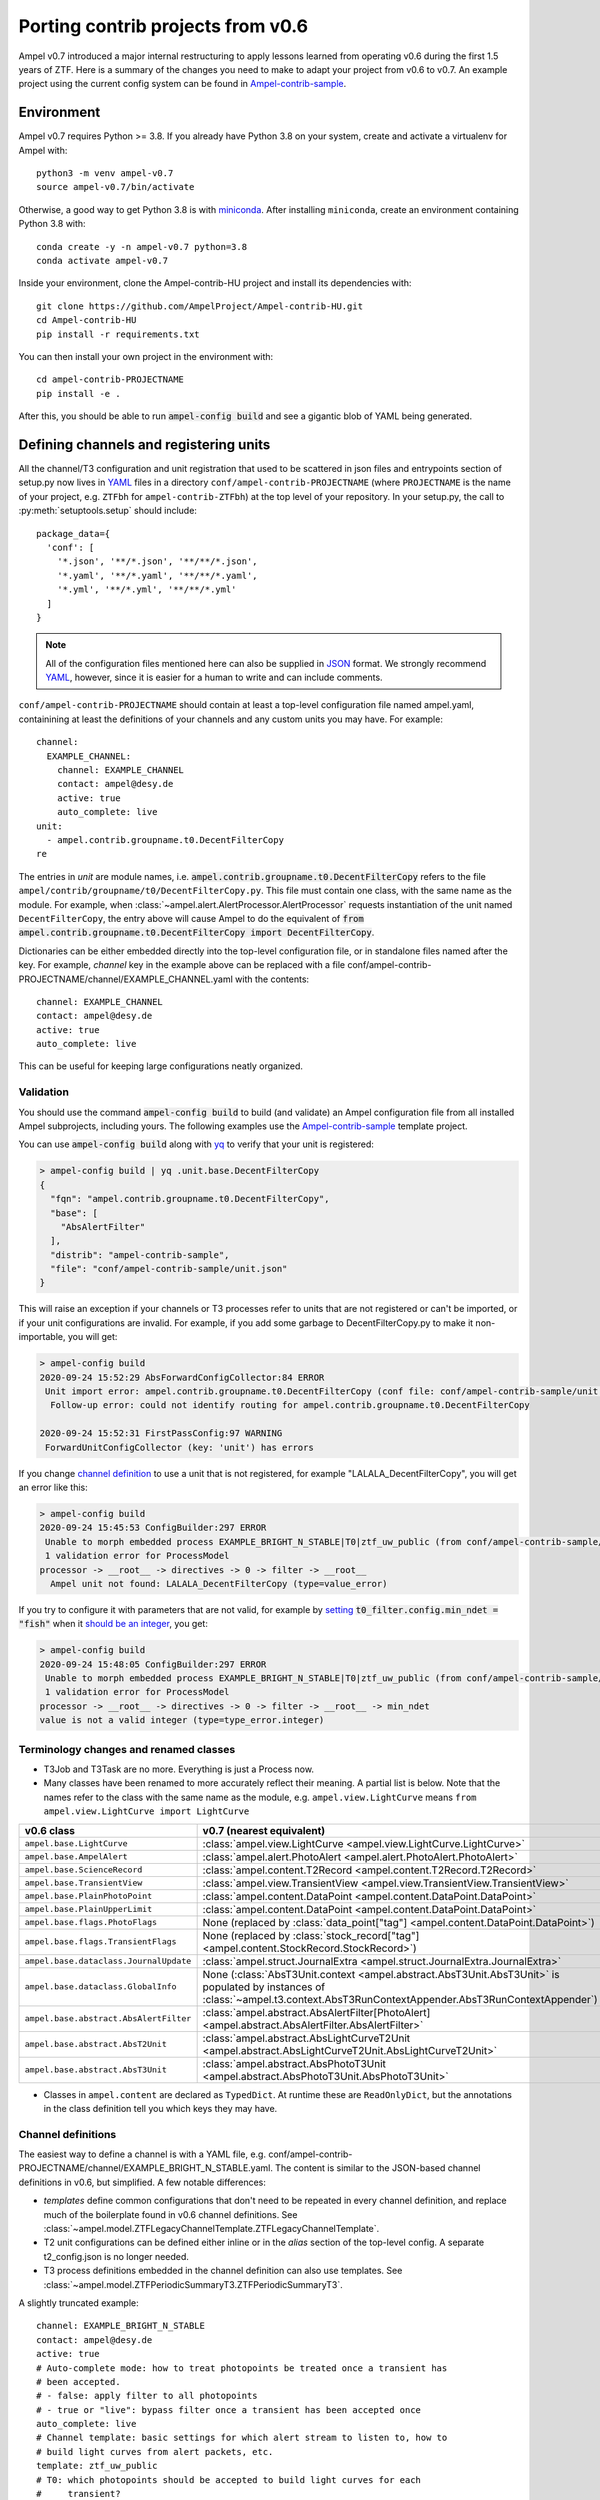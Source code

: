 
.. _legacy-porting-guide:

Porting contrib projects from v0.6
----------------------------------

Ampel v0.7 introduced a major internal restructuring to apply lessons learned
from operating v0.6 during the first 1.5 years of ZTF. Here is a summary of the
changes you need to make to adapt your project from v0.6 to v0.7. An example
project using the current config system can be found in
`Ampel-contrib-sample`_.

Environment
===========

.. highlight:: sh

Ampel v0.7 requires Python >= 3.8. If you already have Python 3.8 on your system, create and activate a virtualenv for Ampel with::
  
  python3 -m venv ampel-v0.7
  source ampel-v0.7/bin/activate

Otherwise, a good way to get Python 3.8 is with `miniconda <https://docs.conda.io/en/latest/miniconda.html>`_. After installing ``miniconda``, create an environment containing Python 3.8 with::
  
  conda create -y -n ampel-v0.7 python=3.8
  conda activate ampel-v0.7

Inside your environment, clone the Ampel-contrib-HU project and install its dependencies with::
  
  git clone https://github.com/AmpelProject/Ampel-contrib-HU.git
  cd Ampel-contrib-HU
  pip install -r requirements.txt

You can then install your own project in the environment with::
  
  cd ampel-contrib-PROJECTNAME
  pip install -e .

After this, you should be able to run :code:`ampel-config build` and see a gigantic blob of YAML being generated.

.. _legacy-config-files:

Defining channels and registering units
=======================================

.. highlight:: python

All the channel/T3 configuration and unit registration that used to be
scattered in json files and entrypoints section of setup.py now lives in YAML_
files in a directory ``conf/ampel-contrib-PROJECTNAME`` (where ``PROJECTNAME`` is the name of your project, e.g. ``ZTFbh`` for ``ampel-contrib-ZTFbh``) at the top level
of your repository. In your setup.py, the call to :py:meth:`setuptools.setup`
should include::
  
  package_data={
    'conf': [
      '*.json', '**/*.json', '**/**/*.json',
      '*.yaml', '**/*.yaml', '**/**/*.yaml',
      '*.yml', '**/*.yml', '**/**/*.yml'
    ]
  }

.. note:: All of the configuration files mentioned here can also be supplied in JSON_ format. We strongly recommend YAML_, however, since it is easier for a human to write and can include comments.

.. highlight:: yaml

``conf/ampel-contrib-PROJECTNAME`` should contain at least a top-level configuration file named ampel.yaml, containining at least the definitions of your channels and any custom units
you may have. For example::

  channel:
    EXAMPLE_CHANNEL:
      channel: EXAMPLE_CHANNEL
      contact: ampel@desy.de
      active: true
      auto_complete: live
  unit:
    - ampel.contrib.groupname.t0.DecentFilterCopy
  re

The entries in `unit` are module names, i.e. :code:`ampel.contrib.groupname.t0.DecentFilterCopy` refers to the file ``ampel/contrib/groupname/t0/DecentFilterCopy.py``. This file must contain one class, with the same name as the module. For example, when :class:`~ampel.alert.AlertProcessor.AlertProcessor` requests instantiation of the unit named ``DecentFilterCopy``, the entry above will cause Ampel to do the equivalent of :code:`from ampel.contrib.groupname.t0.DecentFilterCopy import DecentFilterCopy`.

Dictionaries can be either embedded directly into the top-level configuration
file, or in standalone files named after the key. For example, `channel` key
in the example above can be replaced with a file conf/ampel-contrib-PROJECTNAME/channel/EXAMPLE_CHANNEL.yaml with the contents::
  
  channel: EXAMPLE_CHANNEL
  contact: ampel@desy.de
  active: true
  auto_complete: live

This can be useful for keeping large configurations neatly organized.

.. _config-validation:

Validation
**********

You should use the command :code:`ampel-config build` to build (and validate) an Ampel configuration file from all installed Ampel subprojects, including yours. The following examples use the `Ampel-contrib-sample`_ template project.

You can use :code:`ampel-config build` along with yq_ to verify that your unit is registered:

.. code-block:: console
  
  > ampel-config build | yq .unit.base.DecentFilterCopy
  {
    "fqn": "ampel.contrib.groupname.t0.DecentFilterCopy",
    "base": [
      "AbsAlertFilter"
    ],
    "distrib": "ampel-contrib-sample",
    "file": "conf/ampel-contrib-sample/unit.json"
  }

This will raise an exception if your channels or T3 processes refer to units
that are not registered or can't be imported, or if your unit configurations are invalid. For example, if you add some garbage to DecentFilterCopy.py to make it non-importable, you will get:

.. code-block:: console
  
  > ampel-config build
  2020-09-24 15:52:29 AbsForwardConfigCollector:84 ERROR
   Unit import error: ampel.contrib.groupname.t0.DecentFilterCopy (conf file: conf/ampel-contrib-sample/unit.json from distribution: ampel-contrib-sample)
    Follow-up error: could not identify routing for ampel.contrib.groupname.t0.DecentFilterCopy

  2020-09-24 15:52:31 FirstPassConfig:97 WARNING
   ForwardUnitConfigCollector (key: 'unit') has errors

If you change `channel definition <https://github.com/AmpelProject/Ampel-contrib-sample/blob/03950a37dc4dc74c610df72887bd417239cd58aa/conf/ampel-contrib-sample/channel/EXAMPLE_BRIGHT_N_STABLE.yml#L11>`_  to use a unit that is not registered, for example "LALALA_DecentFilterCopy", you will get an error like this:

.. code-block:: console
  
  > ampel-config build
  2020-09-24 15:45:53 ConfigBuilder:297 ERROR
   Unable to morph embedded process EXAMPLE_BRIGHT_N_STABLE|T0|ztf_uw_public (from conf/ampel-contrib-sample/channel/EXAMPLE_BRIGHT_N_STABLE.yml)
   1 validation error for ProcessModel
  processor -> __root__ -> directives -> 0 -> filter -> __root__
    Ampel unit not found: LALALA_DecentFilterCopy (type=value_error)

If you try to configure it with parameters that are not valid, for example by `setting <https://github.com/AmpelProject/Ampel-contrib-sample/blob/03950a37dc4dc74c610df72887bd417239cd58aa/conf/ampel-contrib-sample/channel/EXAMPLE_BRIGHT_N_STABLE.yml#L13>`_ :code:`t0_filter.config.min_ndet = "fish"` when it `should be an integer <https://github.com/AmpelProject/Ampel-contrib-sample/blob/03950a37dc4dc74c610df72887bd417239cd58aa/ampel/contrib/groupname/t0/DecentFilterCopy.py#L38>`_, you get:

.. code-block:: console
  
  > ampel-config build
  2020-09-24 15:48:05 ConfigBuilder:297 ERROR
   Unable to morph embedded process EXAMPLE_BRIGHT_N_STABLE|T0|ztf_uw_public (from conf/ampel-contrib-sample/channel/EXAMPLE_BRIGHT_N_STABLE.yml)
   1 validation error for ProcessModel
  processor -> __root__ -> directives -> 0 -> filter -> __root__ -> min_ndet
  value is not a valid integer (type=type_error.integer)

Terminology changes and renamed classes
***************************************

- T3Job and T3Task are no more. Everything is just a Process now.
- Many classes have been renamed to more accurately reflect their meaning. A partial list is below. Note that the names refer to the class with the same name as the module, e.g. ``ampel.view.LightCurve`` means ``from ampel.view.LightCurve import LightCurve``

====================================== ============================================
v0.6 class                             v0.7 (nearest equivalent)
====================================== ============================================
``ampel.base.LightCurve``              :class:`ampel.view.LightCurve <ampel.view.LightCurve.LightCurve>`
``ampel.base.AmpelAlert``              :class:`ampel.alert.PhotoAlert <ampel.alert.PhotoAlert.PhotoAlert>`
``ampel.base.ScienceRecord``           :class:`ampel.content.T2Record <ampel.content.T2Record.T2Record>`
``ampel.base.TransientView``           :class:`ampel.view.TransientView <ampel.view.TransientView.TransientView>`
``ampel.base.PlainPhotoPoint``         :class:`ampel.content.DataPoint <ampel.content.DataPoint.DataPoint>`
``ampel.base.PlainUpperLimit``         :class:`ampel.content.DataPoint <ampel.content.DataPoint.DataPoint>`
``ampel.base.flags.PhotoFlags``        None (replaced by :class:`data_point["tag"] <ampel.content.DataPoint.DataPoint>`)
``ampel.base.flags.TransientFlags``    None (replaced by :class:`stock_record["tag"] <ampel.content.StockRecord.StockRecord>`)
``ampel.base.dataclass.JournalUpdate`` :class:`ampel.struct.JournalExtra <ampel.struct.JournalExtra.JournalExtra>`
``ampel.base.dataclass.GlobalInfo``    None (:class:`AbsT3Unit.context <ampel.abstract.AbsT3Unit.AbsT3Unit>` is populated by instances of :class:`~ampel.t3.context.AbsT3RunContextAppender.AbsT3RunContextAppender`)
``ampel.base.abstract.AbsAlertFilter`` :class:`ampel.abstract.AbsAlertFilter[PhotoAlert] <ampel.abstract.AbsAlertFilter.AbsAlertFilter>`
``ampel.base.abstract.AbsT2Unit``      :class:`ampel.abstract.AbsLightCurveT2Unit <ampel.abstract.AbsLightCurveT2Unit.AbsLightCurveT2Unit>`
``ampel.base.abstract.AbsT3Unit``      :class:`ampel.abstract.AbsPhotoT3Unit <ampel.abstract.AbsPhotoT3Unit.AbsPhotoT3Unit>`
====================================== ============================================

- Classes in ``ampel.content`` are declared as ``TypedDict``. At runtime these are ``ReadOnlyDict``, but the annotations in the class definition tell you which keys they may have.

Channel definitions
*******************

The easiest way to define a channel is with a YAML file, e.g. conf/ampel-contrib-PROJECTNAME/channel/EXAMPLE_BRIGHT_N_STABLE.yaml. The content is similar to the JSON-based channel definitions in v0.6, but simplified. A few notable differences:

- *templates* define common configurations that don't need to be repeated in every channel definition, and replace much of the boilerplate found in v0.6 channel definitions. See :class:`~ampel.model.ZTFLegacyChannelTemplate.ZTFLegacyChannelTemplate`.
- T2 unit configurations can be defined either inline or in the `alias` section of the top-level config. A separate t2_config.json is no longer needed.
- T3 process definitions embedded in the channel definition can also use templates. See :class:`~ampel.model.ZTFPeriodicSummaryT3.ZTFPeriodicSummaryT3`.

A slightly truncated example::
  
  channel: EXAMPLE_BRIGHT_N_STABLE
  contact: ampel@desy.de
  active: true
  # Auto-complete mode: how to treat photopoints be treated once a transient has
  # been accepted.
  # - false: apply filter to all photopoints
  # - true or "live": bypass filter once a transient has been accepted once
  auto_complete: live
  # Channel template: basic settings for which alert stream to listen to, how to
  # build light curves from alert packets, etc.
  template: ztf_uw_public
  # T0: which photopoints should be accepted to build light curves for each
  #     transient?
  t0_filter:
    unit: DecentFilterCopy
    config:
      min_ndet: 2
      min_tspan: 0
      max_tspan: 5
      ...
  # T2: how should the collected photopoints and light curves be augmented?
  t2_compute:
    - unit: T2SNCosmo
      config:
        model: salt2
        upper_limits: false
    # config can be omitted if the unit has defaults
    - unit: T2ExamplePolyFit
    - unit: T2CatalogMatch
      # A named configuration, defined in alias/t2. Names that start with "%" are
      # global, other names are local to the project
      config: '%T2CatalogMatch_general'
  # T3: what should I do with the collected data?
  t3_supervise:
    # A minimal T3: select all data for transients modified since last run
    # the optional parameters `name`, `load`, `filter`, and `complement` are set
    # to sensible defaults.
    - template: ztf_periodic_summary
      schedule: every().day.at('15:00')
      run:
        unit: DemoT3Unit
    # More settings: load only transient and T2 records for transients modified
    # since last run where `sncosmo` color parameter is > 1
    - name: set_all_the_things
      template: ztf_periodic_summary
      schedule: every(4).hours
      load:
        - TRANSIENT
        - T2RECORD
      filter:
        t2:
          unit: T2SNCosmo
          match:
            fit_results.c:
              $gt: 1
      run:
        unit: DemoT3Unit

Some operations that were previously embedded in T3 units, like filtering :class:`TransientView <ampel.view.TransientView.TransientView>` in :meth:`AbsT3Unit.add <ampel.abstract.AbsT3Unit.AbsT3Unit.add>`, now have their own dedicated stages. This makes it possible to reuse these stages without writing new code.

Standalone T3 processes
***********************

Just like in v0.6, T3 processes embedded in a channel definition implicitly
select only transients associated with that channel. To consume transients from
multiple channels, you have to define a standalone T3 process. These definitions
also use templates, however, so can be quite compact::
  
  name: TNSCompleteSummary
  tier: 3
  # every 60 minutes, consume all transients that were updated since the
  # previous run in channels HU_GP_10 or HU_GU_59
  template: ztf_periodic_summary
  schedule: every(60).minutes
  channel:
    any_of:
      - HU_GP_10
      - HU_GP_59
  # load the stock, t0, and t2 records associated with the transient (and channel)
  load:
    - TRANSIENT
    - DATAPOINT
    - T2RECORD
  # for each selected transient, look up the TNS name
  complement: TNSNames
  # and pass to TNSTalker
  run:
    unit: TNSTalker
    config:
      # a Secret item, kept separate from the rest of the config
      tns_api_key:
        key: tns/jnordin
      submit_tns: true
      sandbox: false
      max_age: 30
      needed_catalogs: []

.. highlight:: python


T0 units
========

.. _legacy-t0-configuration:

T0 unit configuration
*********************

T0 units need to be :ref:`registered in your project's config <legacy-config-files>`.

All units in v0.7 use type annotations and ``pydantic`` to define and validate their configuration. This means that if you previously used a nested :class:`RunConfig` class to define a configuration, you can move its fields up to the parent class, and access them as attributes from instances. In other words, the following v0.6 filter defintion::
  
  from pydantic import BaseModel
  from ampel.base.abstract.AbsAlertFilter import AbsAlertFilter

  class AwesomeFilter(AbsAlertFilter):
  
      class RunConfig(BaseModel):
          """
          Necessary class to validate configuration.
          """
          MIN_NDET: int # number of previous detections
          MIN_TSPAN: float # minimum duration of alert detection history [days]
          MAX_TSPAN: float # maximum duration of alert detection history [days]
  
      def __init__(self, on_match_t2_units, base_config=None, run_config=None, logger=None):
          if run_config is None:
              raise ValueError("Please check your run configuration")
  
          self.on_match_t2_units = on_match_t2_units
          self.logger = logger if logger is not None else logging.getLogger()
  
          # parse the run config
          rc_dict = run_config.dict()
  
          # ----- set filter proerties ----- #
  
          # history
          self.min_ndet = rc_dict['MIN_NDET'] 
          self.min_tspan = rc_dict['MIN_TSPAN']
          self.max_tspan = rc_dict['MAX_TSPAN']

shrinks down to::
  
  from pydantic import Field
  from ampel.alert.PhotoAlert import PhotoAlert
  from ampel.abstract.AbsAlertFilter import AbsAlertFilter

  class AwesomeFilter(AbsAlertFilter[PhotoAlert]):
  
      min_ndet: int = Field(..., description="number of previous detections")
      min_tspan: float = Field(..., description="minimum duration of alert detection history [days]")
      max_tspan: float = Field(..., description="maximum duration of alert detection history [days]")

      def post_init(self):
          ...

You no longer have to define an :meth:`__init__`; the default :meth:`__init__` will set ``self.min_ndet`` and raise an exception if required fields are not set or set with invalid values. If you need to do any custom setup, however, you can define a :meth:`post_init` that will be called within the base class :meth:`__init__`. A few other things to note:

- All instances of :class:`~ampel.abstract.AbsAlertFilter.AbsAlertFilter` have a ``self.logger`` property. You do not have to set one up yourself.
- ``AbsAlertFilter[PhotoAlert]`` indicates that the :meth:`~ampel.abstract.AbsAlertFilter.AbsAlertFilter.apply` method expects a :class:`~ampel.alert.PhotoAlert.PhotAlert`. Instances of :class:`~ampel.alert.PhotoAlert.PhotoAlert` have separate photopoints and upper limits. If you omit the parameter to :class:`~ampel.abstract.AbsAlertFilter.AbsAlertFilter` in your class definition, your :meth:`~ampel.abstract.AbsAlertFilter.AbsAlertFilter.apply` method will receive the base class, :class:`~ampel.alert.AmpelAlert.AmpelAlert`, instead. Instances of :class:`~ampel.alert.AmpelAlert.AmpelAlert` only have one collection of datapoints.
- The call to :py:meth:`~pydantic.Field` is optional, but makes the field description machine-readable. You can also use this to define jsonschema-style constraints on the field value, for example requiring an integer to be positive, or a list to have a specified number of items. For more information, see the `pydantic docs <https://pydantic-docs.helpmanual.io/usage/schema/#field-customisation>`_.
- Field names should be lower camel-cased by convention.

Base classes also exist to automate the configuration of e.g. catalog matching services. For example, if you were previously setting up ``catsHTM`` matching
like this::
  
  from pydantic import BaseModel
  from ampel.base.abstract.AbsAlertFilter import AbsAlertFilter
  from ampel.contrib.hu import catshtm_server

  class GaiaVetoFilter(AbsAlertFilter):
  
      resources = ('catsHTM.default',)
  
      def __init__(self, on_match_t2_units, base_config=None, run_config=None, logger=None):
          catshtm_uri = base_confg["catsHTM.default"]
          self.catshtm = catshtm_server.get_client(catshtm_uri)

you can simplify to::
  
  from ampel.alert.PhotoAlert import PhotoAlert
  from ampel.abstract.AbsAlertFilter import AbsAlertFilter
  from ampel.contrib.hu.base.CatsHTMUnit import CatsHTMUnit

  class GaiaVetoFilter(CatsHTMUnit, AbsAlertFilter[PhotoAlert]):
      ...

:py:class:`ExtCatsUnit` is the equivalent for `extcats <https://github.com/MatteoGiomi/extcats>`.

Filtering
*********

:class:`~ampel.alert.PhotoAlert.PhotoAlert` is mostly a drop-in replacement for the v0.6 :py:class:`AmpelAlert`. There are important differences, however:

- :meth:`~ampel.alert.PhotoAlert.PhotoAlert.get_values` uses native field names instead of the internal aliases from v0.6. Use ``jd`` instead of ``obs_date``, ``magpsf`` instead of ``mag``, etc.
- The third argument to :meth:`~ampel.alert.PhotoAlert.PhotoAlert.get_values` is now a string rather than a bool. Where you formerly used ``get_values(..., upper_limits=True)`` to get values from upper limits, use ``get_values(..., data="uls")``. To get both detections and upper limits, use ``get_values(..., data="all")``.

The return value of :meth:`AbsAlertFilter.apply <ampel.abstract.AbsAlertFilter.AbsAlertFilter.apply>` may now return a :class:`bool` or an :class:`int`.

- If you previously returned ``self.on_match_t2_units`` to accept an alert and trigger all configured T2s, return ``True`` instead.
- If you previously returned ``False`` or ``None`` to reject an alert, you may continue to do so. You may also return an integer "rejection code" between -255 and -1. You can define these codes however you like, and use them to efficiently query the properties of rejected alerts after the fact.
- If you previously returned a subset of ``self.on_match_t2_units`` depending on the exact properties of the alert, return a positive integer instead. This will be interpreted as id of the group of T2s to run.

T2 units
========

T2 units need to be :ref:`registered in your project's config <legacy-config-files>`.

New base classes
****************

There are now 3 different kinds of T2 unit. If your T2 does something other than a light curve analysis, it may be a better fit for one of the new ones:

- :class:`~ampel.abstract.AbsLightCurveT2Unit.AbsLightCurveT2Unit` operates on entire light curves, and runs every time a new photopoint or upper limit is added to a transient. This is equivalent to the old :py:class:`AbsT2Unit`, but can be configured to operate on all photopoints, or on detections only.
- :class:`~ampel.abstract.AbsPointT2Unit.AbsPointT2Unit` operates on single data points. It can be configured to run on a subset of photopoints, e.g. to run catalog matching on only the first detection.
- :class:`~ampel.abstract.AbsStockT2Unit.AbsStockT2Unit` operates on the stock (transient) record itself. This can be used to perform some action when the transient is added to a channel.

There are also "tied" variants of these that can be used to make one T2 depend on the results of other T2s.

T2 unit configuration
*********************

Like T0 units, T2 units take their configuration as fields. See:ref:`legacy-t0-configuration`.

:py:meth:`run`
**************

T2 units now have a single configuration, so the :meth:`~ampel.abstract.AbsLightCurveT2Unit.AbsLightCurveT2Unit.run` method no longer takes a ``run_config`` argument. If your :py:meth:`run` method previously looked like this [contrived] example::
  
  def run(self, light_curve, run_config):
      count = len(light_curve.get_values("jd", upper_limits=False))
      if run_config["include_upper_limits"]:
          count += len(light_curve.get_values("jd", upper_limits=True))
      return {"length": count}

it should be replaced with::
  
  def run(self, lightcurve: LightCurve) -> T2UnitResult:
      count = len(light_curve.get_values("jd", of_upper_limits=False))
      if run_config["include_upper_limits"]:
          count += len(light_curve.get_values("jd", of_upper_limits=True))
      return {"length": count}

The `PEP 484 annotations <https://www.python.org/dev/peps/pep-0484/>`_ in the method signature are optional but highly encouraged. If these type hints are present, static type checkers like mypy_ will be able to spot mistakes like returning the wrong type, calling a method that does not exist or with the wrong arguments, etc.

T3 units
========

T2 units need to be :ref:`registered in your project's config <legacy-config-files>`.

T3 unit configuration
*********************

See :ref:`legacy-t0-configuration`.

If your T3 authenticates with an external service like Slack or DropBox using a secret token, you should *not* check this token into your repository. Slack in particular scans all commits to public GitHub repositories and revokes any of its tokens it finds there. Instead, you can use the special :class:`~ampel.model.Secret.Secret` type hint to indicate that the value should be looked up in a separate secret store. For example, if you previously had::
  
  from pydantic import BaseModel, BaseConfig
  from ampel.base.abstract.AbsT3Unit import AbsT3Unit
  
  class LooseLipsSinkShips(AbsT3Unit):
      class RunConfig(BaseModel):
          slack_token: str =  "xoxb-216058338329-819573451732-Rjxt1zb9WpjhVZ6H6Y3ZUuHo"
      def __init__(self, logger, base_config=None, run_config=None, global_info=None):
          self.run_config = self.RunConfig() if run_config is None else run_config
      def add(self, views):
          token = self.run_config["slack_token"]
          ...

you should have this::
  
  from typing import Dict, Tuple
  
  from ampel.abstract.AbsT3Unit import AbsT3Unit
  from ampel.model.Secret import Secret
  from ampel.struct.JournalExtra import JournalExtra
  from ampel.type import StockId
  from ampel.view.TransientView import TransientView
  
  class Skrytnost(AbsPhotoT3Unit):
  
      slack_token: Secret[str] = {"key": "my-slack-token"}  # type: ignore[assignment]
  
      def add(self, transients: Tuple[TransientView, ...]) -> Dict[StockId, JournalExtra]:
          token = self.slack_token.get()
          ...

Again, all type annotations in method signatures (and the associated imports) are optional, but encouraged. The default value of ``slack_token`` tells Ampel to look up the value under the name "my-slack-token" in its secret store. Your T3 instance will be configured with an object whose :meth:`~ampel.model.Secret.Secret.get` method returns the value (of the type indicated in ``[]``, or :class:`str` if unspecified). This mechanism allows you to specify which token you want by default as a symbolic name rather than a value. The trailing comment instructs mypy_ to not complain about the assignment.

:py:meth:`~ampel.abstract.AbsT3Unit.AbsT3Unit.add`
**************************************************

- return a ``Dict[StockId,JournalExtra]`` instead of a list of ``JournalUpdate``. For example, if you were previously doing something like this::
  
    jupdates = []
    for tran_view in views:
        jcontent = {'t3unit': self.name, 'reactDict': do_something(tran_view), 'success':success}
        jupdates.append(JournalUpdate(tran_id=tran_view.tran_id) ext=self.run_config.ext_journal, content=jcontent)
    return jupdates

  you can replace that with::
  
    jupdates = {}
    for tran_view in views:
        jupdates[tran_view.id] = JournalExtra(extra={'reactDict': do_something(tran_view), 'success':success})
    return jupdates
- For current ZTF transients, the ZTF name is the first element of the stock name, e.g.::
    
    transient_view.stock["name"][0]
  
  To be extra-pendantic (and pass all mypy_ checks), use::
    
    assert view.stock and view.stock["name"] is not None
    name = next(
        n for n in view.stock["name"] if isinstance(n, str) and n.startswith("ZTF")
    )


.. _Ampel-contrib-sample: <https://github.com/AmpelProject/Ampel-contrib-sample/tree/03950a37dc4dc74c610df72887bd417239cd58aa
.. _mypy: https://mypy.readthedocs.io/en/stable/
.. _YAML: https://en.wikipedia.org/wiki/YAML
.. _JSON: https://en.wikipedia.org/wiki/JSON
.. _yq: https://mikefarah.gitbook.io/yq/
